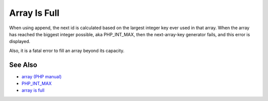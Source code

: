.. _array-is-full:

Array Is Full
-------------

.. meta::
	:description:
		Array Is Full: When using append, the next id is calculated based on the largest integer key ever used in that array.
	:twitter:card: summary_large_image
	:twitter:site: @exakat
	:twitter:title: Array Is Full
	:twitter:description: Array Is Full: When using append, the next id is calculated based on the largest integer key ever used in that array
	:twitter:creator: @exakat
	:twitter:image:src: https://php-tips.readthedocs.io/en/latest/_images/array_is_full.png
	:og:image: https://php-tips.readthedocs.io/en/latest/_images/array_is_full.png
	:og:title: Array Is Full
	:og:type: article
	:og:description: When using append, the next id is calculated based on the largest integer key ever used in that array
	:og:url: https://php-tips.readthedocs.io/en/latest/tips/array_is_full.html
	:og:locale: en

.. raw:: html

	<script type="application/ld+json">{"@context":"https:\/\/schema.org","@graph":[{"@type":"WebPage","@id":"https:\/\/php-tips.readthedocs.io\/en\/latest\/tips\/array_is_full.html","url":"https:\/\/php-tips.readthedocs.io\/en\/latest\/tips\/array_is_full.html","name":"Array Is Full","isPartOf":{"@id":"https:\/\/www.exakat.io\/"},"datePublished":"Mon, 12 May 2025 18:21:17 +0000","dateModified":"Mon, 12 May 2025 18:21:17 +0000","description":"When using append, the next id is calculated based on the largest integer key ever used in that array","inLanguage":"en-US","potentialAction":[{"@type":"ReadAction","target":["https:\/\/php-tips.readthedocs.io\/en\/latest\/tips\/array_is_full.html"]}]},{"@type":"WebSite","@id":"https:\/\/www.exakat.io\/","url":"https:\/\/www.exakat.io\/","name":"Exakat","description":"Smart PHP static analysis","inLanguage":"en-US"}]}</script>

When using append, the next id is calculated based on the largest integer key ever used in that array. When the array has reached the biggest integer possible, aka PHP_INT_MAX, then the next-array-key generator fails, and this error is displayed.

Also, it is a fatal error to fill an array beyond its capacity.

.. image:: ../images/array_is_full.png

See Also
________

* `array (PHP manual) <https://www.php.net/manual/en/language.types.array.php>`_
* `PHP_INT_MAX <https://www.php.net/manual/en/reserved.constants.php>`_
* `array is full <https://3v4l.org/aN7pP>`_

